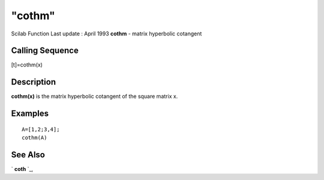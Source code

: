 ====
"cothm"
====

Scilab Function Last update : April 1993
**cothm** - matrix hyperbolic cotangent



Calling Sequence
~~~~~~~~~~~~~~~~

[t]=cothm(x)




Description
~~~~~~~~~~~

**cothm(x)** is the matrix hyperbolic cotangent of the square matrix
x.



Examples
~~~~~~~~


::

    
    
    A=[1,2;3,4];
    cothm(A)
     
      




See Also
~~~~~~~~

` **coth** `_,

.. _
      : ://./elementary/coth.htm


